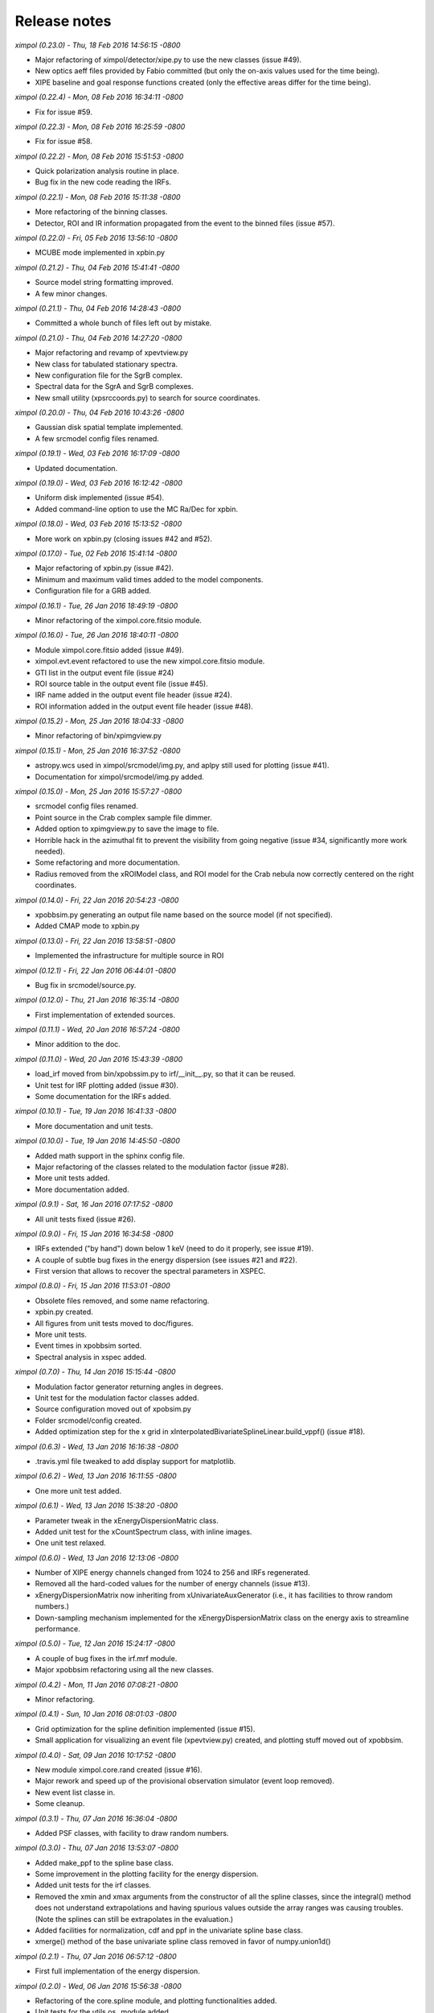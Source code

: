 Release notes
=============


*ximpol (0.23.0) - Thu, 18 Feb 2016 14:56:15 -0800*

* Major refactoring of ximpol/detector/xipe.py to use the new classes
  (issue #49).
* New optics aeff files provided by Fabio committed (but only the on-axis
  values used for the time being).
* XIPE baseline and goal response functions created (only the effective areas
  differ for the time being).


*ximpol (0.22.4) - Mon, 08 Feb 2016 16:34:11 -0800*

* Fix for issue #59.


*ximpol (0.22.3) - Mon, 08 Feb 2016 16:25:59 -0800*

* Fix for issue #58.


*ximpol (0.22.2) - Mon, 08 Feb 2016 15:51:53 -0800*

* Quick polarization analysis routine in place.
* Bug fix in the new code reading the IRFs.


*ximpol (0.22.1) - Mon, 08 Feb 2016 15:11:38 -0800*

* More refactoring of the binning classes.
* Detector, ROI and IR information propagated from the event to the binned
  files (issue #57).


*ximpol (0.22.0) - Fri, 05 Feb 2016 13:56:10 -0800*

* MCUBE mode implemented in xpbin.py


*ximpol (0.21.2) - Thu, 04 Feb 2016 15:41:41 -0800*

* Source model string formatting improved.
* A few minor changes.


*ximpol (0.21.1) - Thu, 04 Feb 2016 14:28:43 -0800*

* Committed a whole bunch of files left out by mistake.


*ximpol (0.21.0) - Thu, 04 Feb 2016 14:27:20 -0800*

* Major refactoring and revamp of xpevtview.py
* New class for tabulated stationary spectra.
* New configuration file for the SgrB complex.
* Spectral data for the SgrA and SgrB complexes.
* New small utility (xpsrccoords.py) to search for source coordinates.


*ximpol (0.20.0) - Thu, 04 Feb 2016 10:43:26 -0800*

* Gaussian disk spatial template implemented.
* A few srcmodel config files renamed.


*ximpol (0.19.1) - Wed, 03 Feb 2016 16:17:09 -0800*

* Updated documentation.


*ximpol (0.19.0) - Wed, 03 Feb 2016 16:12:42 -0800*

* Uniform disk implemented (issue #54).
* Added command-line option to use the MC Ra/Dec for xpbin.


*ximpol (0.18.0) - Wed, 03 Feb 2016 15:13:52 -0800*

* More work on xpbin.py (closing issues #42 and #52).


*ximpol (0.17.0) - Tue, 02 Feb 2016 15:41:14 -0800*

* Major refactoring of xpbin.py (issue #42).
* Minimum and maximum valid times added to the model components.
* Configuration file for a GRB added.


*ximpol (0.16.1) - Tue, 26 Jan 2016 18:49:19 -0800*

* Minor refactoring of the ximpol.core.fitsio module.
  

*ximpol (0.16.0) - Tue, 26 Jan 2016 18:40:11 -0800*

* Module ximpol.core.fitsio added (issue #49).
* ximpol.evt.event refactored to use the new ximpol.core.fitsio module.
* GTI list in the output event file (issue #24)
* ROI source table in the output event file (issue #45).
* IRF name added in the output event file header (issue #24).
* ROI information added in the output event file header (issue #48).


*ximpol (0.15.2) - Mon, 25 Jan 2016 18:04:33 -0800*

* Minor refactoring of bin/xpimgview.py


*ximpol (0.15.1) - Mon, 25 Jan 2016 16:37:52 -0800*

* astropy.wcs used in ximpol/srcmodel/img.py, and aplpy still used for
  plotting (issue #41).
* Documentation for ximpol/srcmodel/img.py added.


*ximpol (0.15.0) - Mon, 25 Jan 2016 15:57:27 -0800*

* srcmodel config files renamed.
* Point source in the Crab complex sample file dimmer.
* Added option to xpimgview.py to save the image to file.
* Horrible hack in the azimuthal fit to prevent the visibility from going
  negative (issue #34, significantly more work needed).
* Some refactoring and more documentation.
* Radius removed from the xROIModel class, and ROI model for the Crab
  nebula now correctly centered on the right coordinates.


*ximpol (0.14.0) - Fri, 22 Jan 2016 20:54:23 -0800*

* xpobbsim.py generating an output file name based on the source model
  (if not specified).
* Added CMAP mode to xpbin.py


*ximpol (0.13.0) - Fri, 22 Jan 2016 13:58:51 -0800*

* Implemented the infrastructure for multiple source in ROI

  
*ximpol (0.12.1) - Fri, 22 Jan 2016 06:44:01 -0800*

* Bug fix in srcmodel/source.py.


*ximpol (0.12.0) - Thu, 21 Jan 2016 16:35:14 -0800*

* First implementation of extended sources.


*ximpol (0.11.1) - Wed, 20 Jan 2016 16:57:24 -0800*

* Minor addition to the doc.


*ximpol (0.11.0) - Wed, 20 Jan 2016 15:43:39 -0800*

* load_irf moved from bin/xpobssim.py to irf/__init__.py, so that it can be
  reused.
* Unit test for IRF plotting added (issue #30).
* Some documentation for the IRFs added.


*ximpol (0.10.1) - Tue, 19 Jan 2016 16:41:33 -0800*

* More documentation and unit tests.


*ximpol (0.10.0) - Tue, 19 Jan 2016 14:45:50 -0800*

* Added math support in the sphinx config file.
* Major refactoring of the classes related to the modulation factor (issue #28).
* More unit tests added.
* More documentation added.


*ximpol (0.9.1) - Sat, 16 Jan 2016 07:17:52 -0800*

* All unit tests fixed (issue #26).


*ximpol (0.9.0) - Fri, 15 Jan 2016 16:34:58 -0800*

* IRFs extended ("by hand") down below 1 keV (need to do it properly, see
  issue #19).
* A couple of subtle bug fixes in the energy dispersion (see issues #21 and
  #22).
* First version that allows to recover the spectral parameters in XSPEC.


*ximpol (0.8.0) - Fri, 15 Jan 2016 11:53:01 -0800*

* Obsolete files removed, and some name refactoring.
* xpbin.py created.
* All figures from unit tests moved to doc/figures.
* More unit tests.
* Event times in xpobbsim sorted.
* Spectral analysis in xspec added.


*ximpol (0.7.0) - Thu, 14 Jan 2016 15:15:44 -0800*

* Modulation factor generator returning angles in degrees.
* Unit test for the modulation factor classes added.
* Source configuration moved out of xpobsim.py
* Folder srcmodel/config created.
* Added optimization step for the x grid in
  xInterpolatedBivariateSplineLinear.build_vppf() (issue #18).


*ximpol (0.6.3) - Wed, 13 Jan 2016 16:16:38 -0800*

* .travis.yml file tweaked to add display support for matplotlib.


*ximpol (0.6.2) - Wed, 13 Jan 2016 16:11:55 -0800*

* One more unit test added.


*ximpol (0.6.1) - Wed, 13 Jan 2016 15:38:20 -0800*

* Parameter tweak in the xEnergyDispersionMatric class.
* Added unit test for the xCountSpectrum class, with inline images.
* One unit test relaxed.


*ximpol (0.6.0) - Wed, 13 Jan 2016 12:13:06 -0800*

* Number of XIPE energy channels changed from 1024 to 256 and IRFs
  regenerated.
* Removed all the hard-coded values for the number of energy channels
  (issue #13).
* xEnergyDispersionMatrix now inheriting from xUnivariateAuxGenerator (i.e.,
  it has facilities to throw random numbers.)
* Down-sampling mechanism implemented for the xEnergyDispersionMatrix class
  on the energy axis to streamline performance.


*ximpol (0.5.0) - Tue, 12 Jan 2016 15:24:17 -0800*

* A couple of bug fixes in the irf.mrf module.
* Major xpobbsim refactoring using all the new classes.


*ximpol (0.4.2) - Mon, 11 Jan 2016 07:08:21 -0800*

* Minor refactoring.


*ximpol (0.4.1) - Sun, 10 Jan 2016 08:01:03 -0800*

* Grid optimization for the spline definition implemented (issue #15).
* Small application for visualizing an event file (xpevtview.py) created,
  and plotting stuff moved out of xpobbsim.


*ximpol (0.4.0) - Sat, 09 Jan 2016 10:17:52 -0800*

* New module ximpol.core.rand created (issue #16).
* Major rework and speed up of the provisional observation simulator (event
  loop removed).
* New event list classe in.
* Some cleanup.


*ximpol (0.3.1) - Thu, 07 Jan 2016 16:36:04 -0800*

* Added PSF classes, with facility to draw random numbers.


*ximpol (0.3.0) - Thu, 07 Jan 2016 13:53:07 -0800*

* Added make_ppf to the spline base class.
* Some improvement in the plotting facility for the energy dispersion.
* Added unit tests for the irf classes.
* Removed the xmin and xmax arguments from the constructor of all the spline
  classes, since the integral() method does not understand extrapolations and
  having spurious values outside the array ranges was causing troubles.
  (Note the splines can still be extrapolates in the evaluation.)
* Added facilities for normalization, cdf and ppf in the univariate spline
  base class.
* xmerge() method of the base univariate spline class removed in favor of
  numpy.union1d()


*ximpol (0.2.1) - Thu, 07 Jan 2016 06:57:12 -0800*

* First full implementation of the energy dispersion.


*ximpol (0.2.0) - Wed, 06 Jan 2016 15:56:38 -0800*

* Refactoring of the core.spline module, and plotting functionalities added.
* Unit tests for the utils.os_ module added.
* Initial import of the utils.matplotlib_ configuration module.
* Added xEffectiveArea class to irf.arf.
* Added xModulation factor class to mrf.arf.
* bin/xpirfview.py application created (issue #7).


*ximpol (0.1.2) - Tue, 05 Jan 2016 08:34:30 -0800*

* Minor changes.
  

*ximpol (0.1.1) - Tue, 05 Jan 2016 07:05:43 -0800*

* Minor refactoring of the irf specifications, with the OGIP part now included
  in ximpol.irf.base
* Some documentation added to the irf classes.


*ximpol (0.1.0) - Mon, 04 Jan 2016 16:15:30 -0800*

* setup.py file added (issue #11).
* release folder renamed as tools.
* ximpol.__logging__ module moved to ximpol.utils.logging_ (issue #8).
  Note we use the trailing undescore to avoid name conflicts with the
  correponding module from the standard library.)
* ximpol.__utils__ module splitted into ximpol.utils.os_ and
  ximpol.utils.system_ (issue #8).
* Code to create the instrument response functions moved to detector.xipe.
* New spline code used when generating the response functions and old
  xFunction1d classes removed (issue #3).
* fileio folder removed.
* Using the astropy facilities to generate the fits headers (issue #4).


*ximpol (0.0.16) - Sun, 03 Jan 2016 14:31:56 -0800*

* ximpol is now linked to Travis CI, and the build output is shown and linked
  from the main github page.


*ximpol (0.0.15) - Sat, 02 Jan 2016 07:19:39 -0800*

* xChrono class moved to utils.profile. Documentation and unit tests in place.


*ximpol (0.0.14) - Sat, 02 Jan 2016 06:59:19 -0800*

* Minor formatting fix.


*ximpol (0.0.13) - Sat, 02 Jan 2016 06:56:54 -0800*

* Added a makefile for the unit tests, and some more documentation about it.


*ximpol (0.0.12) - Fri, 01 Jan 2016 07:51:56 -0800*

* Some more edits and additions to the documentation.
* Module core.xInterpolatedUnivariateSpline moved to core.spline.
* __package__.py removed, and content moved to ximol.__init__.py, with all
  imports changed accordingly (issue #10).
* Code to be executed in __main__ moved from test() to main() in all modules
  (since the test code will be in the form of unit tests).


*ximpol (0.0.11) - Thu, 31 Dec 2015 17:19:37 -0800*

* Started migrating the documentation from the github wiki to the rst sphinx
  files, and added more stuff.


*ximpol (0.0.10) - Wed, 30 Dec 2015 07:53:08 -0800*

* Bug fix in the release script (hopefully).

  
*ximpol (0.0.9) - Wed, 30 Dec 2015 07:48:26 -0800*

* Major folder restructuring to make the layout compatible with
  `Read the Docs <https://readthedocs.org/>`_.
* Documentation effort started (issue #1).
* Suite of unit tests started (issue #4).
* These release notes moved to a .rst file (issue #12).
* utils.xFunction1d being replaced by core.xInterpolatedUnivariateSpline


*ximpol (0.0.8) - Mon, 28 Dec 2015 06:29:54 -0800*  

* Added script to generate the rmf file. Still not working perfectly.
* Some folder refactoring.


*ximpol (0.0.7) - Fri, 11 Dec 2015 13:33:49 -0800*
  
* Removed the srcmodel/yaml folder and all the associated parser classes.

  
*ximpol (0.0.6) - Fri, 11 Dec 2015 06:39:21 -0800*
  
* Many minor changes.
* First stab at a parser for the source model.
* FITS images of some sources added, along with a small visualization script.
* Added a script that generates the header for the mrf file.
* Added a script to generate the .mrf file based on the ascii table provided.


*ximpol (0.0.5) - Tue, 08 Dec 2015 11:41:24 -0800*
  
* Small fix in the .arf XIPE file.


*ximpol (0.0.4) - Tue, 08 Dec 2015 11:33:40 -0800*
  
* Added a first stab at the effective area table definition.
* Added ascii data files for the XIPE IRFs (as in the proposal).
* Script to generate the .arf file for XIPE based on the ascii table.
* Added a general-purpose one-dimensional function class.


*ximpol (0.0.3) - Fri, 04 Dec 2015 12:11:49 -0800*
  
* Changed thge release note because I was cheating...


*ximpol (0.0.2) - Fri, 04 Dec 2015 12:05:42 -0800*
  
* Folder structure created


*ximpol (0.0.1) - Fri, 04 Dec 2015 06:39:19 -0800*
  
* Initial setup of the github repository.